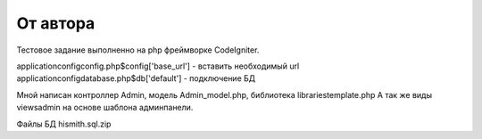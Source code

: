 ###################
От автора
###################
Тестовое задание выполненно на php фреймворке CodeIgniter.

application\config\config.php\ $config['base_url'] - вставить необходимый url
application\config\database.php\ $db['default'] - подключение БД

Мной написан контроллер Admin, модель Admin_model.php, библиотека libraries\template.php
А так же виды views\admin на основе шаблона админпанели.

Файлы БД hismith.sql.zip
